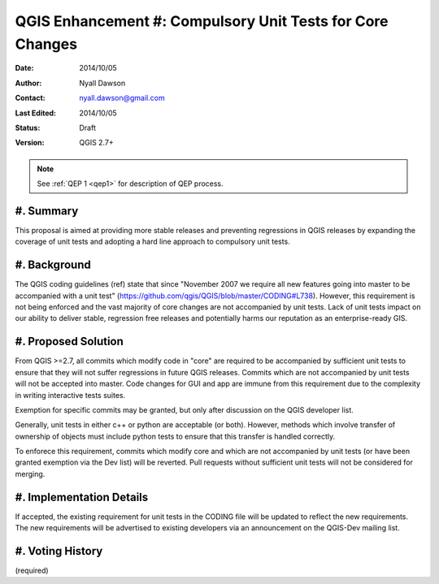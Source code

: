 .. _qep#[.#]:

==========================================================
QGIS Enhancement #: Compulsory Unit Tests for Core Changes
==========================================================

:Date: 2014/10/05
:Author: Nyall Dawson
:Contact: nyall.dawson@gmail.com
:Last Edited: 2014/10/05
:Status:  Draft
:Version: QGIS 2.7+

.. note::

    See :ref:`QEP 1 <qep1>` for description of QEP process.

#. Summary
----------

This proposal is aimed at providing more stable releases and preventing regressions in QGIS releases by expanding
the coverage of unit tests and adopting a hard line approach to compulsory unit tests.

#. Background
-------------

The QGIS coding guidelines (ref) state that since "November 2007 we require all new features going into master to be
accompanied with a unit test" (https://github.com/qgis/QGIS/blob/master/CODING#L738). However, this requirement is not
being enforced and the vast majority of core changes are not accompanied by unit tests. Lack of unit tests impact
on our ability to deliver stable, regression free releases and potentially harms our reputation as an enterprise-ready GIS.

#. Proposed Solution
--------------------

From QGIS >=2.7, all commits which modify code in "core" are required to be accompanied by sufficient unit tests to ensure
that they will not suffer regressions in future QGIS releases. Commits which are not accompanied by unit tests will not be accepted
into master. Code changes for GUI and app are immune from this requirement due to the complexity in writing interactive
tests suites. 

Exemption for specific commits may be granted, but only after discussion on the QGIS developer list.

Generally, unit tests in either c++ or python are acceptable (or both). However, methods which involve transfer of ownership
of objects must include python tests to ensure that this transfer is handled correctly.

To enforece this requirement, commits which modify core and which are not accompanied by unit tests (or have been granted
exemption via the Dev list) will be reverted. Pull requests without sufficient unit tests will not be considered for merging.


#. Implementation Details
-------------------------

If accepted, the existing requirement for unit tests in the CODING file will be updated to reflect the new requirements. The
new requirements will be advertised to existing developers via an announcement on the QGIS-Dev mailing list.

#. Voting History
-----------------

(required)
